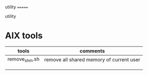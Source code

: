 utility
=======

utility

* AIX tools
| tools         | comments                                 |
|---------------+------------------------------------------|
| remove_shm.sh | remove all shared memory of current user |
|               |                                          |
|               |                                          |
|               |                                          |
